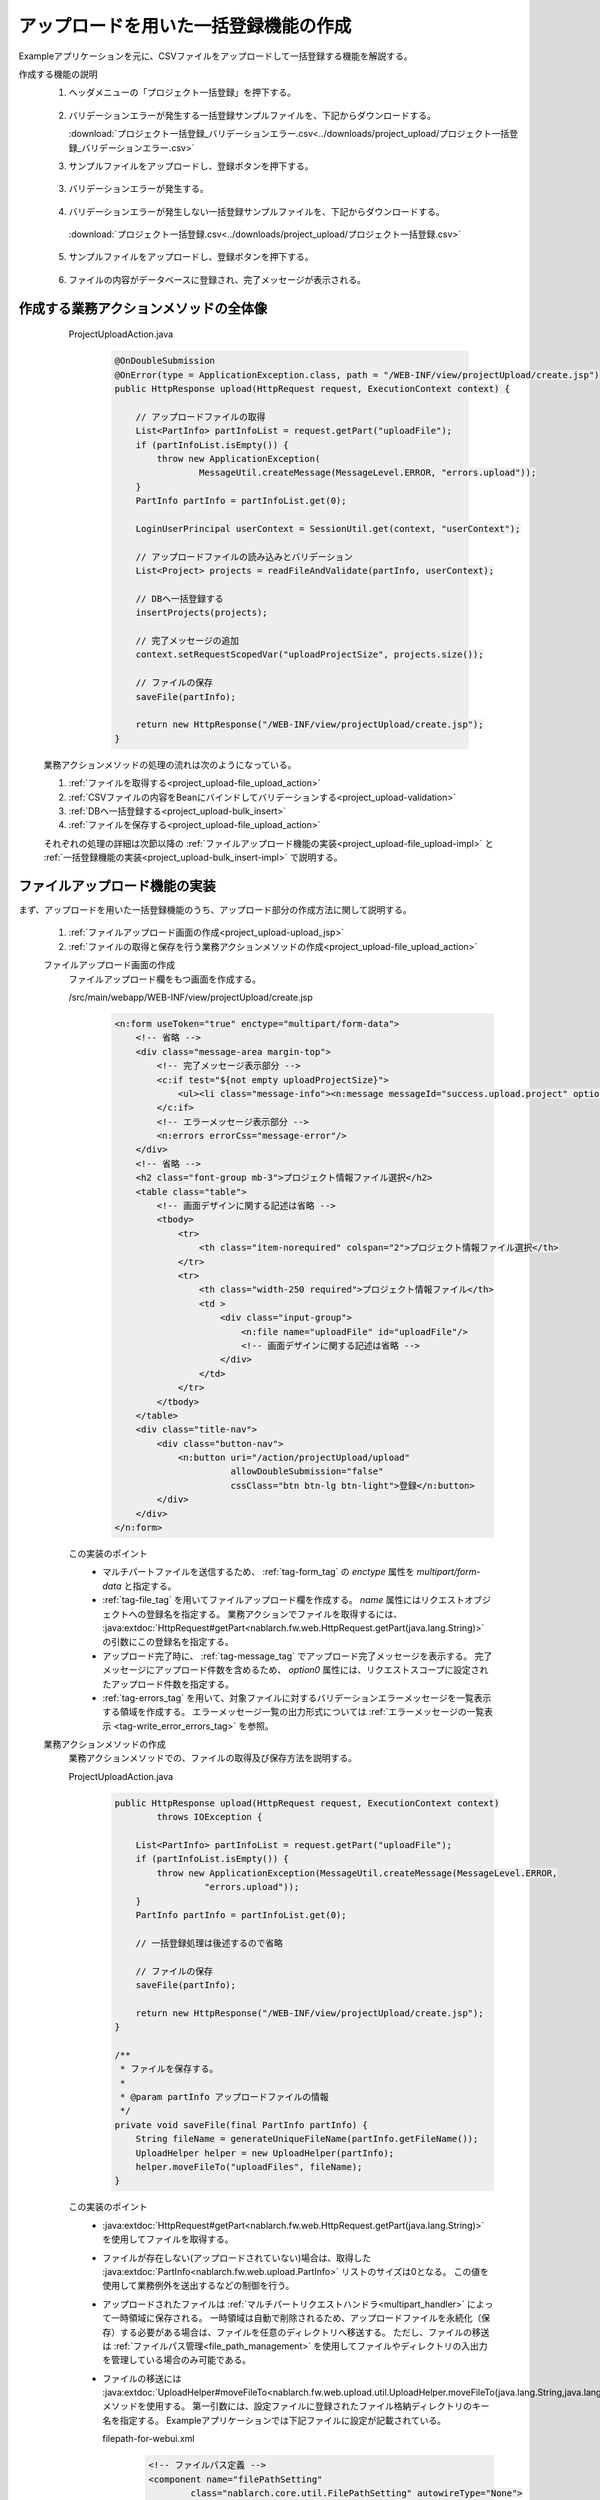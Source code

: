 .. _`project_upload`:

アップロードを用いた一括登録機能の作成
==========================================
Exampleアプリケーションを元に、CSVファイルをアップロードして一括登録する機能を解説する。

作成する機能の説明
  1. ヘッダメニューの「プロジェクト一括登録」を押下する。

    .. image:: ../images/project_upload/project_upload-link.png
      :scale: 80

  2. バリデーションエラーが発生する一括登録サンプルファイルを、下記からダウンロードする。

     :download:`プロジェクト一括登録_バリデーションエラー.csv<../downloads/project_upload/プロジェクト一括登録_バリデーションエラー.csv>`

  3. サンプルファイルをアップロードし、登録ボタンを押下する。

    .. image:: ../images/project_upload/project_upload-invalid_upload.png
      :scale: 80

  3. バリデーションエラーが発生する。

    .. image:: ../images/project_upload/project_upload-validate.png
      :scale: 80

  4. バリデーションエラーが発生しない一括登録サンプルファイルを、下記からダウンロードする。

    :download:`プロジェクト一括登録.csv<../downloads/project_upload/プロジェクト一括登録.csv>`

  5. サンプルファイルをアップロードし、登録ボタンを押下する。

    .. image:: ../images/project_upload/project_upload-valid_upload.png
      :scale: 80

  6. ファイルの内容がデータベースに登録され、完了メッセージが表示される。

    .. image:: ../images/project_upload/project_upload-complete.png
      :scale: 80

作成する業務アクションメソッドの全体像
-----------------------------------------------------

    ProjectUploadAction.java
      .. code-block:: java

        @OnDoubleSubmission
        @OnError(type = ApplicationException.class, path = "/WEB-INF/view/projectUpload/create.jsp")
        public HttpResponse upload(HttpRequest request, ExecutionContext context) {

            // アップロードファイルの取得
            List<PartInfo> partInfoList = request.getPart("uploadFile");
            if (partInfoList.isEmpty()) {
                throw new ApplicationException(
                        MessageUtil.createMessage(MessageLevel.ERROR, "errors.upload"));
            }
            PartInfo partInfo = partInfoList.get(0);

            LoginUserPrincipal userContext = SessionUtil.get(context, "userContext");

            // アップロードファイルの読み込みとバリデーション
            List<Project> projects = readFileAndValidate(partInfo, userContext);

            // DBへ一括登録する
            insertProjects(projects);

            // 完了メッセージの追加
            context.setRequestScopedVar("uploadProjectSize", projects.size());

            // ファイルの保存
            saveFile(partInfo);

            return new HttpResponse("/WEB-INF/view/projectUpload/create.jsp");
        }
  
  業務アクションメソッドの処理の流れは次のようになっている。
  
  #. :ref:`ファイルを取得する<project_upload-file_upload_action>`
  #. :ref:`CSVファイルの内容をBeanにバインドしてバリデーションする<project_upload-validation>`
  #. :ref:`DBへ一括登録する<project_upload-bulk_insert>`
  #. :ref:`ファイルを保存する<project_upload-file_upload_action>`
  
  それぞれの処理の詳細は次節以降の
  :ref:`ファイルアップロード機能の実装<project_upload-file_upload-impl>` と
  :ref:`一括登録機能の実装<project_upload-bulk_insert-impl>` で説明する。

.. _`project_upload-file_upload-impl`:

ファイルアップロード機能の実装
-----------------------------------------------------
まず、アップロードを用いた一括登録機能のうち、アップロード部分の作成方法に関して説明する。

  #. :ref:`ファイルアップロード画面の作成<project_upload-upload_jsp>`
  #. :ref:`ファイルの取得と保存を行う業務アクションメソッドの作成<project_upload-file_upload_action>`

  .. _`project_upload-upload_jsp`:

  ファイルアップロード画面の作成
    ファイルアップロード欄をもつ画面を作成する。

    /src/main/webapp/WEB-INF/view/projectUpload/create.jsp
      .. code-block:: jsp

        <n:form useToken="true" enctype="multipart/form-data">
            <!-- 省略 -->
            <div class="message-area margin-top">
                <!-- 完了メッセージ表示部分 -->
                <c:if test="${not empty uploadProjectSize}">
                    <ul><li class="message-info"><n:message messageId="success.upload.project" option0="${uploadProjectSize}" /></li></ul>
                </c:if>
                <!-- エラーメッセージ表示部分 -->
                <n:errors errorCss="message-error"/>
            </div>
            <!-- 省略 -->
            <h2 class="font-group mb-3">プロジェクト情報ファイル選択</h2>
            <table class="table">
                <!-- 画面デザインに関する記述は省略 -->
                <tbody>
                    <tr>
                        <th class="item-norequired" colspan="2">プロジェクト情報ファイル選択</th>
                    </tr>
                    <tr>
                        <th class="width-250 required">プロジェクト情報ファイル</th>
                        <td >
                            <div class="input-group">
                                <n:file name="uploadFile" id="uploadFile"/>
                                <!-- 画面デザインに関する記述は省略 -->
                            </div>
                        </td>
                    </tr>
                </tbody>
            </table>
            <div class="title-nav">
                <div class="button-nav">
                    <n:button uri="/action/projectUpload/upload"
                              allowDoubleSubmission="false"
                              cssClass="btn btn-lg btn-light">登録</n:button>
                </div>
            </div>
        </n:form>

    この実装のポイント
      * マルチパートファイルを送信するため、 :ref:`tag-form_tag` の `enctype` 属性を `multipart/form-data` と指定する。
      * :ref:`tag-file_tag` を用いてファイルアップロード欄を作成する。 `name` 属性にはリクエストオブジェクトへの登録名を指定する。
        業務アクションでファイルを取得するには、 :java:extdoc:`HttpRequest#getPart<nablarch.fw.web.HttpRequest.getPart(java.lang.String)>`
        の引数にこの登録名を指定する。
      * アップロード完了時に、 :ref:`tag-message_tag` でアップロード完了メッセージを表示する。
        完了メッセージにアップロード件数を含めるため、 `option0` 属性には、リクエストスコープに設定されたアップロード件数を指定する。
      * :ref:`tag-errors_tag` を用いて、対象ファイルに対するバリデーションエラーメッセージを一覧表示する領域を作成する。
        エラーメッセージ一覧の出力形式については :ref:`エラーメッセージの一覧表示 <tag-write_error_errors_tag>` を参照。

  .. _`project_upload-file_upload_action`:

  業務アクションメソッドの作成
    業務アクションメソッドでの、ファイルの取得及び保存方法を説明する。

    ProjectUploadAction.java
      .. code-block:: java

        public HttpResponse upload(HttpRequest request, ExecutionContext context)
                throws IOException {

            List<PartInfo> partInfoList = request.getPart("uploadFile");
            if (partInfoList.isEmpty()) {
                throw new ApplicationException(MessageUtil.createMessage(MessageLevel.ERROR,
                         "errors.upload"));
            }
            PartInfo partInfo = partInfoList.get(0);

            // 一括登録処理は後述するので省略

            // ファイルの保存
            saveFile(partInfo);

            return new HttpResponse("/WEB-INF/view/projectUpload/create.jsp");
        }
        
        /**
         * ファイルを保存する。
         *
         * @param partInfo アップロードファイルの情報
         */
        private void saveFile(final PartInfo partInfo) {
            String fileName = generateUniqueFileName(partInfo.getFileName());
            UploadHelper helper = new UploadHelper(partInfo);
            helper.moveFileTo("uploadFiles", fileName);
        }

    この実装のポイント
      * :java:extdoc:`HttpRequest#getPart<nablarch.fw.web.HttpRequest.getPart(java.lang.String)>` を使用してファイルを取得する。
      * ファイルが存在しない(アップロードされていない)場合は、取得した :java:extdoc:`PartInfo<nablarch.fw.web.upload.PartInfo>` リストのサイズは0となる。
        この値を使用して業務例外を送出するなどの制御を行う。
      * アップロードされたファイルは :ref:`マルチパートリクエストハンドラ<multipart_handler>` によって一時領域に保存される。
        一時領域は自動で削除されるため、アップロードファイルを永続化（保存）する必要がある場合は、ファイルを任意のディレクトリへ移送する。
        ただし、ファイルの移送は :ref:`ファイルパス管理<file_path_management>` を使用してファイルやディレクトリの入出力を管理している場合のみ可能である。
      * ファイルの移送には :java:extdoc:`UploadHelper#moveFileTo<nablarch.fw.web.upload.util.UploadHelper.moveFileTo(java.lang.String,java.lang.String)>` メソッドを使用する。
        第一引数には、設定ファイルに登録されたファイル格納ディレクトリのキー名を指定する。
        Exampleアプリケーションでは下記ファイルに設定が記載されている。

        filepath-for-webui.xml
          .. code-block:: xml

            <!-- ファイルパス定義 -->
            <component name="filePathSetting"
                    class="nablarch.core.util.FilePathSetting" autowireType="None">
              <property name="basePathSettings">
                <map>
                  <!--省略 -->
                  <!--アップロードファイルの格納ディレクトリ-->
                  <entry key="uploadFiles" value="file:./work/input" />
                </map>
              </property>
              <!-- 省略 -->
            </component>

.. _`project_upload-bulk_insert-impl`:

一括登録機能の実装
----------------------------
アップロードを用いた一括登録機能のうち、一括登録部分の作成方法に関して説明する。

    #. :ref:`ファイルをバインドするBeanの作成<project_upload-create_bean>`
    #. :ref:`ファイルを一括登録する業務アクションメソッドの作成<project_upload-bulk_action>`

.. _`project_upload-create_bean`:

ファイルの内容をバインドするBeanの作成
  ファイルの内容をバインドするBeanを作成する。

  ProjectUploadDto.java
    .. code-block:: java

      @Csv(headers = { /** ヘッダを記述 **/},
              properties = { /** バインド対象のプロパティ **/},
              type = Csv.CsvType.CUSTOM)
      @CsvFormat(charset = "Shift_JIS", fieldSeparator = ',',ignoreEmptyLine = true,
              lineSeparator = "\r\n", quote = '"',
              quoteMode = CsvDataBindConfig.QuoteMode.NORMAL, requiredHeader = true, emptyToNull = true)
      public class ProjectUploadDto implements Serializable {

          // 一部項目のみ抜粋。ゲッタ及びセッタは省略

          /** プロジェクト名 */
          @Required(message = "{nablarch.core.validation.ee.Required.upload}")
          @Domain("projectName")
          private String projectName;

          /** プロジェクト種別 */
          @Required(message = "{nablarch.core.validation.ee.Required.upload}")
          @Domain("projectType")
          private String projectType;

          // 処理対象行の行数を保持するプロパティ。セッタは省略。
          /** 行数 */
          private Long lineNumber;

          /**
           * 行数を取得する。
           * @return 行数
           */
          @LineNumber
          public Long getLineNumber() {
              return lineNumber;
          }
      }

  この実装のポイント
    * アップロードされたCSVファイルの内容と、Beanのプロパティとの紐付けの設定は、 :java:extdoc:`@Csv<nablarch.common.databind.csv.Csv>` を使用する。
      受け付けるCSVのフォーマットの指定は、 :java:extdoc:`@CsvFormat<nablarch.common.databind.csv.CsvFormat>` を使用する。
      （ :ref:`デフォルトのフォーマットの指定<data_bind-csv_format_set>` を使用する場合は、 :java:extdoc:`@CsvFormat<nablarch.common.databind.csv.CsvFormat>` は不要）
      アノテーションの設定方法の詳細は、 :ref:`CSVファイルをJava Beansクラスにバインドする場合のフォーマット指定方法 <data_bind-csv_format-beans>` を参照。
    * プロパティに :java:extdoc:`@Required<nablarch.core.validation.ee.Required>` や :java:extdoc:`@Domain<nablarch.core.validation.ee.Domain>`
      などのバリデーション用のアノテーションを付与して :ref:`Bean Validation<bean_validation>` を行う。
    * ファイルからの入力値を受け付けるため、 :ref:`プロパティはString型で定義し<bean_validation-form_property>`、
      適切な型への変換はバリデーションを通過した安全な値に対して行う。
    * 行数プロパティを定義し、ゲッタに :java:extdoc:`LineNumber<nablarch.common.databind.LineNumber>` を付与することで、
      対象データが何行目のデータであるかを自動的に設定できる。

    .. tip::
      入力必須項目のバリデーションエラーメッセージを、ファイルアップロードに対するメッセージとして適切なものに変更している。
      バリデーションメッセージの指定方法については、 :ref:`入力値のチェックルールを設定する<client_create_validation_rule>` を参照。

.. _`project_upload-bulk_action`:

業務アクションメソッドの作成
  アップロードされたファイルの内容をデータベースに登録する業務アクションメソッドを作成する。

  .. _`project_upload-validation`:

  1.CSVファイルの内容をBeanにバインドしてバリデーションする
    ProjectUploadAction.java
      .. code-block:: java

        private List<Project> readFileAndValidate(final PartInfo partInfo, final LoginUserPrincipal userContext) {
            List<Message> messages = new ArrayList<>();
            List<Project> projects = new ArrayList<>();

            // ファイルの内容をBeanにバインドしてバリデーションする
            try (final ObjectMapper<ProjectUploadDto> mapper
                     = ObjectMapperFactory.create(
                            ProjectUploadDto.class, partInfo.getInputStream())) {
                ProjectUploadDto projectUploadDto;

                while ((projectUploadDto = mapper.read()) != null) {

                    // 検証して結果メッセージを設定する
                    messages.addAll(validate(projectUploadDto));

                    // エンティティを作成
                    projects.add(createProject(projectUploadDto, userContext.getUserId()));
                }
            } catch (InvalidDataFormatException e) {
                // ファイルフォーマットが不正な行がある場合はその時点で解析終了
                messages.add(
                    MessageUtil.createMessage(
                        MessageLevel.ERROR, "errors.upload.format", e.getLineNumber()));
            }

            // 一件でもエラーがある場合はデータベースに登録しない
            if (!messages.isEmpty()) {
                throw new ApplicationException(messages);
            }
            return projects;
        }
    
        /**
         * プロジェクト情報をバリデーションして、結果をメッセージリストに格納する。
         *
         * @param projectUploadDto CSVから生成したプロジェクト情報Bean
         * @return messages         バリデーション結果のメッセージのリスト
         */
        private List<Message> validate(final ProjectUploadDto projectUploadDto) {

            List<Message> messages = new ArrayList<>();

            // 単項目バリデーション。Dtoに定義したアノテーションを元にBean Validationを実行する
            try {
                ValidatorUtil.validate(projectUploadDto);
            } catch (ApplicationException e) {
                messages.addAll(e.getMessages()
                        .stream()
                        .map(message -> MessageUtil.createMessage(MessageLevel.ERROR,
                                "errors.upload.validate", projectUploadDto.getLineNumber(), message))
                        .collect(Collectors.toList()));
            }

            // 顧客存在チェック
            if (!existsClient(projectUploadDto)) {
                messages.add(MessageUtil.createMessage(MessageLevel.ERROR,
                        "errors.upload.client", projectUploadDto.getLineNumber()));
            }

            return messages;
        }

    この実装のポイント
      * ファイルをBeanにバインドして取得するには、 :ref:`データバインド<data_bind>` が提供する、
        :java:extdoc:`ObjectMapper <nablarch.common.databind.ObjectMapper>` を使用する。
      * 取得した :java:extdoc:`ObjectMapper <nablarch.common.databind.ObjectMapper>` オブジェクトに対して、
        :java:extdoc:`ObjectMapper#read <nablarch.common.databind.ObjectMapper.read()>` を実行することで、バインド済みBeanのリストを取得できる。
      * :java:extdoc:`ValidatorUtil#getValidator <nablarch.core.validation.ee.ValidatorUtil.getValidator()>` を使用して
        :java:extdoc:`Validator <jakarta.validation.Validator>` オブジェクトを生成することで、任意のBeanに対して :ref:`Bean Validation<bean_validation>` を実行できる。
      * エラーが発生した時点でバリデーションを中止せず、最終行まで検証する場合、
        バリデーション終了後に全行分のエラーメッセージを格納した :java:extdoc:`Message<nablarch.core.message.Message>` のリスト
        を引数に :java:extdoc:`ApplicationException<nablarch.core.message.ApplicationException>` を生成して送出することで、
        :ref:`tag-errors_tag` で画面に出力できる。
      * バリデーションメッセージにプロパティ名を付与する方法については
        :ref:`バリデーションエラー時のメッセージに項目名を含めたい<bean_validation-property_name>` を参照し実装する。
    

  .. _`project_upload-bulk_insert`:

  2.DBへ一括登録する
    ProjectUploadAction.java
      .. code-block:: java

        public HttpResponse upload(HttpRequest request,ExecutionContext context)
                throws IOException {

            // バリデーションの実行は前述

            // DBへ一括登録する
            insertProjects(projects);

            // ファイル保存は前述
        }

        /**
         * 複数のプロジェクトエンティティを一括でデータベースに登録する。
         * @param projects 検証済みのプロジェクトリスト
         */
        private void insertProjects(List<Project> projects) {

          List<Project> insertProjects = new ArrayList<Project>();

          for (Project project : projects) {
              insertProjects.add(project);
              // 100件ごとにbatchInsertする
              if (insertProjects.size() >= 100) {
                  UniversalDao.batchInsert(insertProjects);
                  insertProjects.clear();
              }
          }

          if (!insertProjects.isEmpty()) {
              UniversalDao.batchInsert(insertProjects);
          }
        }

    この実装のポイント
      * 一括登録は、 :java:extdoc:`UniversalDao#batchInsert <nablarch.common.dao.UniversalDao.batchInsert(java.util.List)>`
        を使用して実行する。
      * 一度に登録する件数が膨大になるとパフォーマンスの低下を招く可能性があるため、一括登録１回ごとの件数に上限を設定する。

アップロードを用いた一括登録機能の解説は以上。

:ref:`Getting Started TOPページへ <getting_started>`